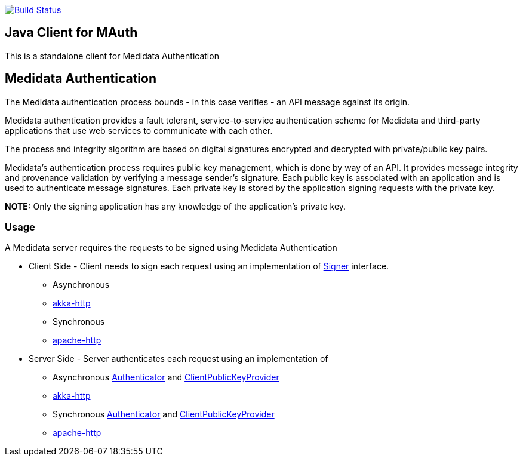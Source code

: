 image:https://travis-ci.org/mdsol/mauth-jvm-clients.png?branch=develop[Build Status,link=https://travis-ci.org/mdsol/mauth-jvm-clients]

== Java Client for MAuth

This is a standalone client for Medidata Authentication

== Medidata Authentication

The Medidata authentication process bounds - in this case verifies - an API message against its origin.

Medidata authentication provides a fault tolerant, service-to-service authentication scheme for Medidata and third-party applications that use web services to communicate with each other.

The process and integrity algorithm are based on digital signatures encrypted and decrypted with private/public key pairs.

Medidata's authentication process requires public key management, which is done by way of an API. It provides message integrity and provenance validation by verifying a message sender's signature. Each public key is associated with an application and is used to authenticate message signatures. Each private key is stored by the application signing requests with the private key.

*NOTE:* Only the signing application has any knowledge of the application's private key.

=== Usage

A Medidata server requires the requests to be signed using Medidata Authentication

* Client Side - Client needs to sign each request using an implementation of link:modules/mauth-signer/src/main/java/com/mdsol/mauth/Signer.java[Signer] interface.

** Asynchronous
** link:modules/mauth-signer-akka-http[akka-http]
** Synchronous

** link:modules/mauth-signer-apachehttp[apache-http]
* Server Side - Server authenticates each request using an implementation of

** Asynchronous link:modules/mauth-authenticator/src/main/scala/com/mdsol/mauth/scaladsl/Authenticator.scala[Authenticator] and link:modules/mauth-authenticator/src/main/scala/com/mdsol/mauth/scaladsl/utils/ClientPublicKeyProvider.scala[ClientPublicKeyProvider]
** link:modules/mauth-authenticator-akka-http[akka-http]
** Synchronous link:modules/mauth-authenticator/src/main/java/com/mdsol/mauth/Authenticator.java[Authenticator] and link:modules/mauth-authenticator/src/main/java/com/mdsol/mauth/utils/ClientPublicKeyProvider.java[ClientPublicKeyProvider]

** link:modules/mauth-authenticator-apachehttp[apache-http]
